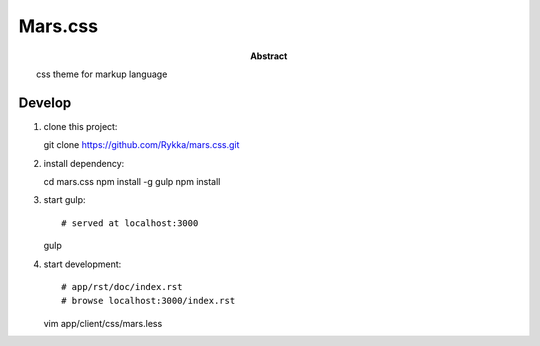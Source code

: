 ########
Mars.css
########

:Abstract:

    css theme for markup language

Develop
=======

1. clone this project::

   git clone https://github.com/Rykka/mars.css.git

2. install dependency::

   cd mars.css
   npm install -g gulp
   npm install

3. start gulp::

   # served at localhost:3000
   gulp

4. start development::

   # app/rst/doc/index.rst
   # browse localhost:3000/index.rst

   vim app/client/css/mars.less
